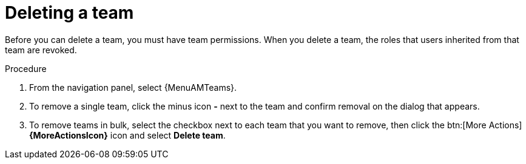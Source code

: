:_mod-docs-content-type: PROCEDURE

[id="proc-gw-delete-team"]

= Deleting a team

Before you can delete a team, you must have team permissions. When you delete a team, the roles that users inherited from that team are revoked.

.Procedure

. From the navigation panel, select {MenuAMTeams}.
. To remove a single team, click the minus icon *-* next to the team and confirm removal on the dialog that appears.
. To remove teams in bulk, select the checkbox next to each team that you want to remove, then click the btn:[More Actions] *{MoreActionsIcon}* icon and select *Delete team*.